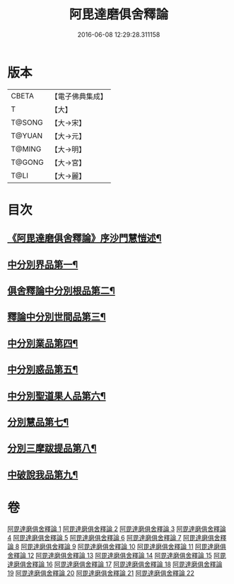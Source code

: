 #+TITLE: 阿毘達磨俱舍釋論 
#+DATE: 2016-06-08 12:29:28.311158

* 版本
 |     CBETA|【電子佛典集成】|
 |         T|【大】     |
 |    T@SONG|【大→宋】   |
 |    T@YUAN|【大→元】   |
 |    T@MING|【大→明】   |
 |    T@GONG|【大→宮】   |
 |      T@LI|【大→麗】   |

* 目次
** [[file:KR6l0028_001.txt::001-0161a3][《阿毘達磨俱舍釋論》序沙門慧愷述¶]]
** [[file:KR6l0028_001.txt::001-0161c7][中分別界品第一¶]]
** [[file:KR6l0028_002.txt::002-0173a5][俱舍釋論中分別根品第二¶]]
** [[file:KR6l0028_006.txt::006-0198a24][釋論中分別世間品第三¶]]
** [[file:KR6l0028_010.txt::010-0225a18][中分別業品第四¶]]
** [[file:KR6l0028_014.txt::014-0252c6][中分別惑品第五¶]]
** [[file:KR6l0028_016.txt::016-0266a14][中分別聖道果人品第六¶]]
** [[file:KR6l0028_019.txt::019-0285c11][分別慧品第七¶]]
** [[file:KR6l0028_021.txt::021-0296b6][分別三摩跋提品第八¶]]
** [[file:KR6l0028_022.txt::022-0304a17][中破說我品第九¶]]

* 卷
[[file:KR6l0028_001.txt][阿毘達磨俱舍釋論 1]]
[[file:KR6l0028_002.txt][阿毘達磨俱舍釋論 2]]
[[file:KR6l0028_003.txt][阿毘達磨俱舍釋論 3]]
[[file:KR6l0028_004.txt][阿毘達磨俱舍釋論 4]]
[[file:KR6l0028_005.txt][阿毘達磨俱舍釋論 5]]
[[file:KR6l0028_006.txt][阿毘達磨俱舍釋論 6]]
[[file:KR6l0028_007.txt][阿毘達磨俱舍釋論 7]]
[[file:KR6l0028_008.txt][阿毘達磨俱舍釋論 8]]
[[file:KR6l0028_009.txt][阿毘達磨俱舍釋論 9]]
[[file:KR6l0028_010.txt][阿毘達磨俱舍釋論 10]]
[[file:KR6l0028_011.txt][阿毘達磨俱舍釋論 11]]
[[file:KR6l0028_012.txt][阿毘達磨俱舍釋論 12]]
[[file:KR6l0028_013.txt][阿毘達磨俱舍釋論 13]]
[[file:KR6l0028_014.txt][阿毘達磨俱舍釋論 14]]
[[file:KR6l0028_015.txt][阿毘達磨俱舍釋論 15]]
[[file:KR6l0028_016.txt][阿毘達磨俱舍釋論 16]]
[[file:KR6l0028_017.txt][阿毘達磨俱舍釋論 17]]
[[file:KR6l0028_018.txt][阿毘達磨俱舍釋論 18]]
[[file:KR6l0028_019.txt][阿毘達磨俱舍釋論 19]]
[[file:KR6l0028_020.txt][阿毘達磨俱舍釋論 20]]
[[file:KR6l0028_021.txt][阿毘達磨俱舍釋論 21]]
[[file:KR6l0028_022.txt][阿毘達磨俱舍釋論 22]]


